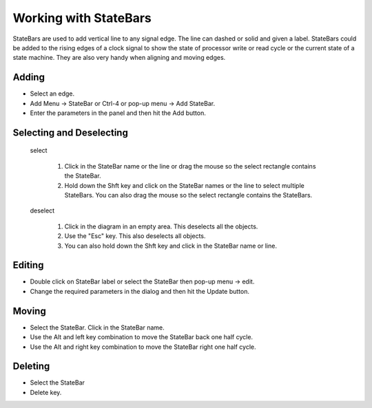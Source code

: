Working with StateBars 
===========================

StateBars are used to add vertical line to any signal edge.  The line can dashed or
solid and given a label. StateBars could be added to the rising edges of a clock signal
to show the state of processor write or read cycle or the current state of a state
machine.  They are also very handy when aligning and moving edges.
 

Adding
^^^^^^^^^^^^^^^^^^^^^^^

* Select an edge.
* Add Menu -> StateBar or Ctrl-4 or pop-up menu → Add StateBar.
* Enter the parameters in the panel and then hit the Add button.


Selecting and Deselecting
^^^^^^^^^^^^^^^^^^^^^^^^^^^^^

  select

    1. Click in the StateBar name or the line or drag the mouse so the 
       select rectangle contains the StateBar.
    2. Hold down the Shft key and click on the StateBar 
       names or the line to select multiple StateBars. You can also drag 
       the mouse so the select rectangle contains the StateBars.
  
  deselect

    1. Click in the diagram in an empty area. This deselects all the objects.
    2. Use the "Esc" key.  This also deselects all objects. 
    3. You can also hold down the Shft key and click in the StateBar name or line.
 

Editing 
^^^^^^^^^^^^^^^^^

* Double click on StateBar label or select the StateBar then pop-up menu -> edit.
* Change the required parameters in the dialog and then hit the Update button.

Moving 
^^^^^^^^^^^^^^

* Select the StateBar. Click in the StateBar name.
* Use the Alt and left key combination to move the StateBar back one half cycle.
* Use the Alt and right key combination to move the StateBar right one half cycle.

Deleting 
^^^^^^^^^^^^^^

* Select the StateBar 
* Delete key.




